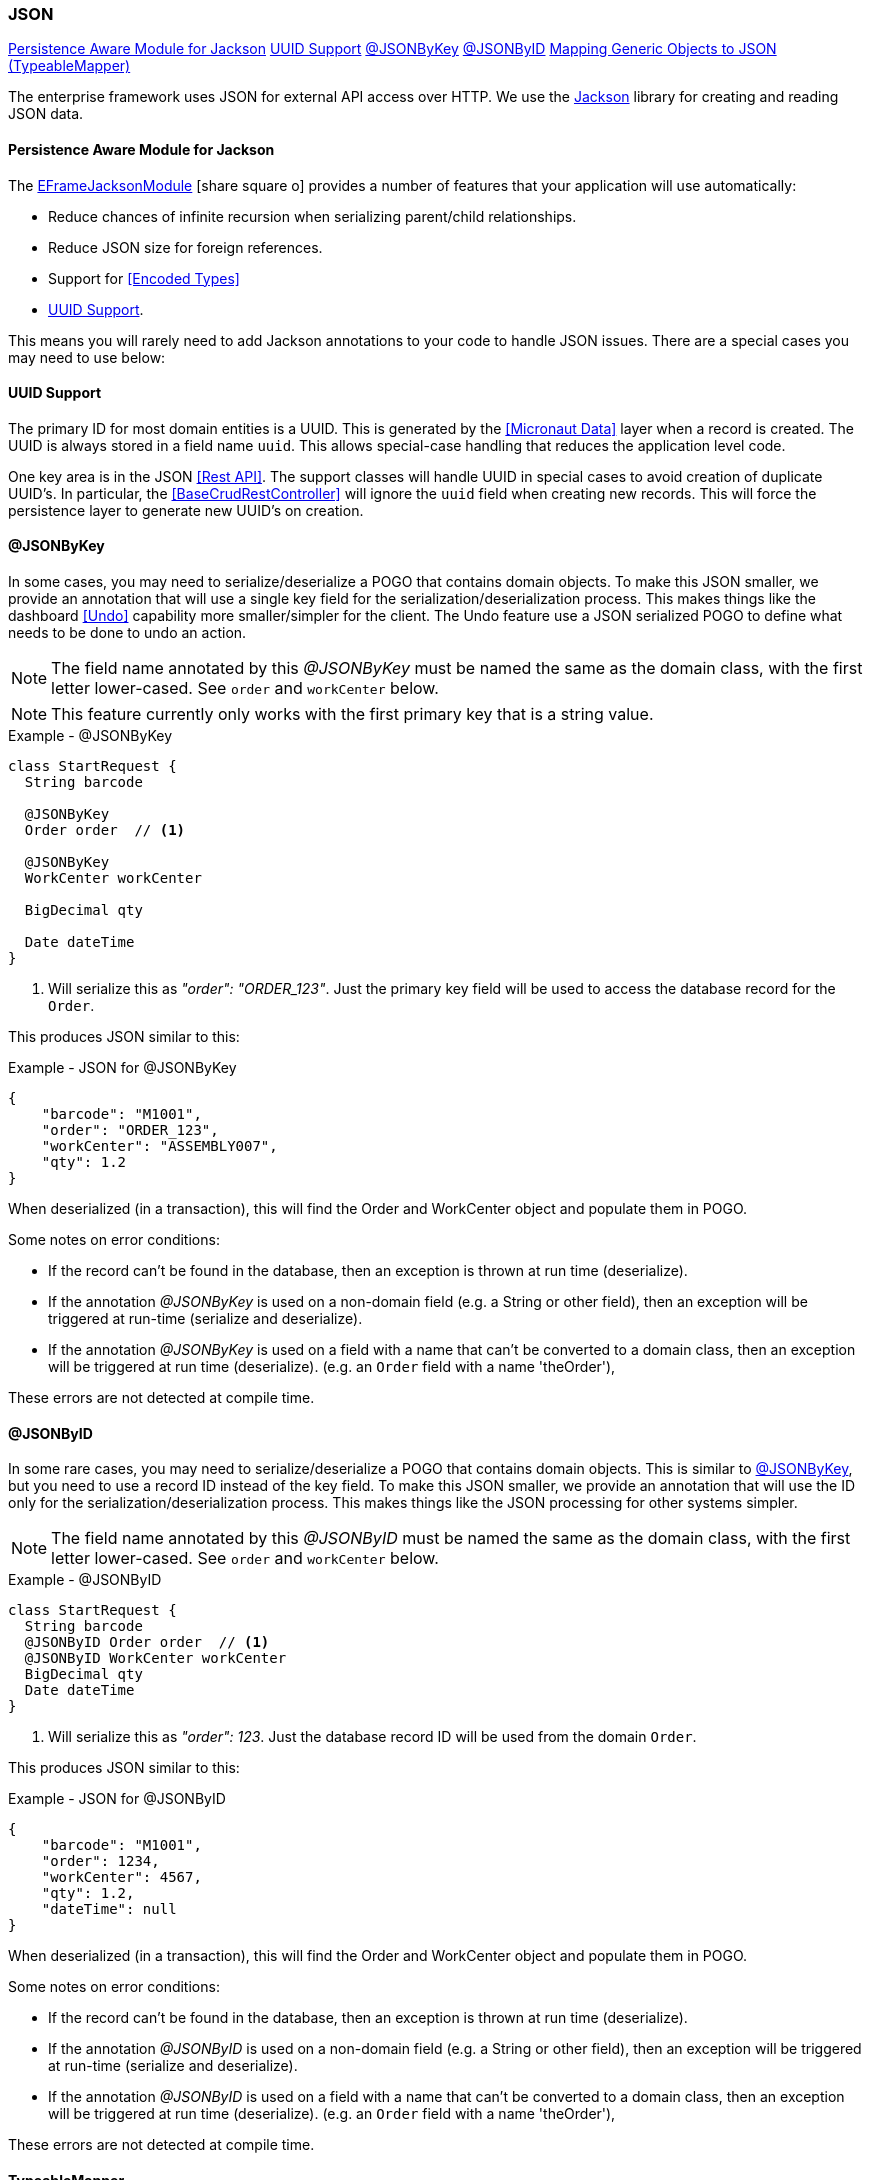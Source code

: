 
=== JSON


ifeval::["{backend}" != "pdf"]

[inline-toc]#<<Persistence Aware Module for Jackson>>#
[inline-toc]#<<UUID Support>>#
[inline-toc]#<<json-by-key,@JSONByKey>>#
[inline-toc]#<<json-by-id,@JSONByID>>#
[inline-toc]#<<typeablemapper, Mapping Generic Objects to JSON (TypeableMapper)>>#

endif::[]



The enterprise framework uses JSON for external API access over HTTP.  We use the
https://github.com/FasterXML/jackson-docs[Jackson^] library for creating and reading JSON data.

==== Persistence Aware Module for Jackson

The
link:groovydoc/org/simplemes/eframe/json/EFrameJacksonModule.html[EFrameJacksonModule^]
icon:share-square-o[role="link-blue"] provides a number of features that your application will
use automatically:

* Reduce chances of infinite recursion when serializing parent/child relationships.
* Reduce JSON size for foreign references.
* Support for <<Encoded Types>>
* <<UUID Support>>.

This means you will rarely need to add Jackson annotations to your code to handle JSON issues.
There are a special cases you may need to use below:

==== UUID Support

The primary ID for most domain entities is a UUID.  This is generated by the <<Micronaut Data>>
layer when a record is created.  The UUID is always stored in a field name `uuid`.
This allows special-case handling that reduces the application level code.

One key area is in the JSON <<Rest API>>.  The support classes will handle UUID in special cases
to avoid creation of duplicate UUID's.  In particular, the <<BaseCrudRestController>> will
ignore the `uuid` field when creating new records.  This will force the persistence layer
to generate new UUID's on creation.


[[json-by-key]]
==== @JSONByKey

In some cases, you may need to serialize/deserialize a POGO that contains domain objects.
To make this JSON smaller, we provide an annotation that will use a single key field for the
serialization/deserialization process.  This makes things like the dashboard <<Undo>> capability
more smaller/simpler for the client.
The Undo feature use a JSON serialized POGO to define what needs to be done to undo an action.

NOTE: The field name annotated by this _@JSONByKey_ must be named the same as the domain class,
      with the first letter lower-cased. See `order` and `workCenter` below.

NOTE: This feature currently only works with the first primary key that is a string value.

[source,groovy]
.Example - @JSONByKey
----
class StartRequest {
  String barcode

  @JSONByKey
  Order order  // <.>

  @JSONByKey
  WorkCenter workCenter

  BigDecimal qty

  Date dateTime
}
----
<.> Will serialize this as _"order": "ORDER_123"_.  Just the primary key field will be used
    to access the database record for the `Order`.


This produces JSON similar to this:

[source,json]
.Example - JSON for @JSONByKey
----
{
    "barcode": "M1001",
    "order": "ORDER_123",
    "workCenter": "ASSEMBLY007",
    "qty": 1.2
}
----

When deserialized (in a transaction), this will find the Order and WorkCenter object and populate
them in POGO.

Some notes on error conditions:

* If the record can't be found in the database, then an exception is thrown at run time (deserialize).
* If the annotation _@JSONByKey_ is used on a non-domain field (e.g. a String or other field),
  then an exception will be triggered at run-time (serialize and deserialize).
* If the annotation _@JSONByKey_ is used on a field with a name that can't be converted to
  a domain class, then an exception will be triggered at run time (deserialize).
  (e.g. an `Order` field with a name 'theOrder'),

These errors are not detected at compile time.


[[json-by-id]]
==== @JSONByID

In some rare cases, you may need to serialize/deserialize a POGO that contains domain objects.
This is similar to <<json-by-key,@JSONByKey>>, but you need to use a record ID instead of the key
field. To make this JSON smaller, we provide an annotation that will use the ID only for the
serialization/deserialization process.  This makes things like the JSON processing
for other systems simpler.

NOTE: The field name annotated by this _@JSONByID_ must be named the same as the domain class,
      with the first letter lower-cased. See `order` and `workCenter` below.

[source,groovy]
.Example - @JSONByID
----
class StartRequest {
  String barcode
  @JSONByID Order order  // <.>
  @JSONByID WorkCenter workCenter
  BigDecimal qty
  Date dateTime
}
----
<.> Will serialize this as _"order": 123_.  Just the database record ID will be used from
    the domain `Order`.


This produces JSON similar to this:

[source,json]
.Example - JSON for @JSONByID
----
{
    "barcode": "M1001",
    "order": 1234,
    "workCenter": 4567,
    "qty": 1.2,
    "dateTime": null
}
----

When deserialized (in a transaction), this will find the Order and WorkCenter object and populate
them in POGO.

Some notes on error conditions:

* If the record can't be found in the database, then an exception is thrown at run time (deserialize).
* If the annotation _@JSONByID_ is used on a non-domain field (e.g. a String or other field),
  then an exception will be triggered at run-time (serialize and deserialize).
* If the annotation _@JSONByID_ is used on a field with a name that can't be converted to
  a domain class, then an exception will be triggered at run time (deserialize).
  (e.g. an `Order` field with a name 'theOrder'),

These errors are not detected at compile time.


==== TypeableMapper

The Jackson JSON mapper is very flexible, when the Class of the object being
de-serialized is know ahead of time. It does not easily handle reading
generic object when the Class is not known by the caller.
To work around this, the framework provides a
link:groovydoc/org/simplemes/eframe/json/TypeableMapper.html[TypeableMapper^] icon:share-square-o[role="link-blue"]
that will handle these scenarios.

To avoid security issues, this mapper will only read objects that are:

 *   Domain Entities - Must have the @MappedEntity annotation.
 *   Implements link:groovydoc/org/simplemes/eframe/json/TypeableJSONInterface.html[TypeableJSONInterface^]
     icon:share-square-o[role="link-blue"] - Specific classes marked with this interface

These objects can be in a list or a map.  To handle these scenarios, the mapper
creates/reads a JSON array with pairs of elements that specify the class name
and the value.  Maps also use a third element for the map entry name.

For lists, the array looks something like this:

[source,json]
.Example - TypeableMapper JSON Format
----
[ "org.simplemes.mes.demand.Order",  // <.>
  {
    "order": "SC1",                  // <.>
    "dateCompleted": "2013-05-11T18:29:50.307Z",
    "lsnTrackingOption": "ORDER_ONLY"
  },
  "org.simplemes.mes.action.ActionLog",  // <.>
  {
    "action": "RELEASE"
  }
]
----
<.> The class name for the first element.
<.> The value for the first element.
<.> Other class/value pairs.


An example that writes and reads the objects from a JSON file is shown below.


[source,groocy]
.Example - Using TypeableMapper for Write
----
def writer = new File("out.json").newWriter()
TypeableMapper.instance.start(writer)
TypeableMapper.instance.writeOne(writer, object1, true) // <.>
TypeableMapper.instance.writeOne(writer, object2, false)
TypeableMapper.instance.finish(writer)
writer.close()
----
<.> First object is written.


[source,groocy]
.Example - Using TypeableMapper for Read
----
def reader = new File("in.json").newReader()
def list = TypeableMapper.instance.read(reader)  // <.>

----
<.> A list of the objects is de-serialized from the file.
